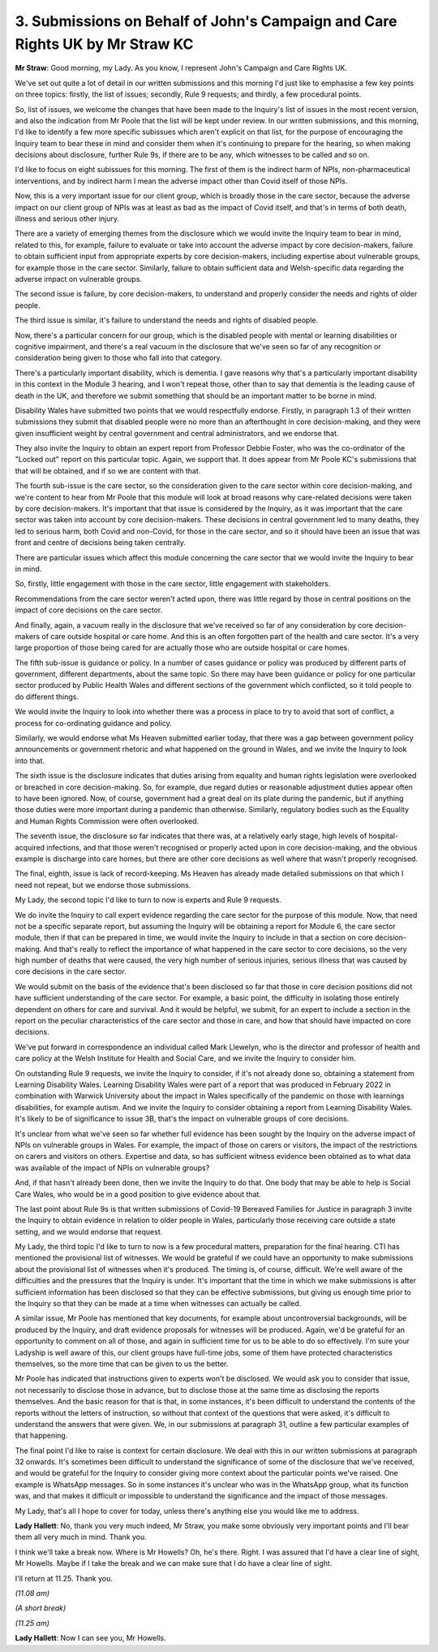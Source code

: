3. Submissions on Behalf of John's Campaign and Care Rights UK by Mr Straw KC
=============================================================================

**Mr Straw**: Good morning, my Lady. As you know, I represent John's Campaign and Care Rights UK.

We've set out quite a lot of detail in our written submissions and this morning I'd just like to emphasise a few key points on three topics: firstly, the list of issues; secondly, Rule 9 requests; and thirdly, a few procedural points.

So, list of issues, we welcome the changes that have been made to the Inquiry's list of issues in the most recent version, and also the indication from Mr Poole that the list will be kept under review. In our written submissions, and this morning, I'd like to identify a few more specific subissues which aren't explicit on that list, for the purpose of encouraging the Inquiry team to bear these in mind and consider them when it's continuing to prepare for the hearing, so when making decisions about disclosure, further Rule 9s, if there are to be any, which witnesses to be called and so on.

I'd like to focus on eight subissues for this morning. The first of them is the indirect harm of NPIs, non-pharmaceutical interventions, and by indirect harm I mean the adverse impact other than Covid itself of those NPIs.

Now, this is a very important issue for our client group, which is broadly those in the care sector, because the adverse impact on our client group of NPIs was at least as bad as the impact of Covid itself, and that's in terms of both death, illness and serious other injury.

There are a variety of emerging themes from the disclosure which we would invite the Inquiry team to bear in mind, related to this, for example, failure to evaluate or take into account the adverse impact by core decision-makers, failure to obtain sufficient input from appropriate experts by core decision-makers, including expertise about vulnerable groups, for example those in the care sector. Similarly, failure to obtain sufficient data and Welsh-specific data regarding the adverse impact on vulnerable groups.

The second issue is failure, by core decision-makers, to understand and properly consider the needs and rights of older people.

The third issue is similar, it's failure to understand the needs and rights of disabled people.

Now, there's a particular concern for our group, which is the disabled people with mental or learning disabilities or cognitive impairment, and there's a real vacuum in the disclosure that we've seen so far of any recognition or consideration being given to those who fall into that category.

There's a particularly important disability, which is dementia. I gave reasons why that's a particularly important disability in this context in the Module 3 hearing, and I won't repeat those, other than to say that dementia is the leading cause of death in the UK, and therefore we submit something that should be an important matter to be borne in mind.

Disability Wales have submitted two points that we would respectfully endorse. Firstly, in paragraph 1.3 of their written submissions they submit that disabled people were no more than an afterthought in core decision-making, and they were given insufficient weight by central government and central administrators, and we endorse that.

They also invite the Inquiry to obtain an expert report from Professor Debbie Foster, who was the co-ordinator of the "Locked out" report on this particular topic. Again, we support that. It does appear from Mr Poole KC's submissions that that will be obtained, and if so we are content with that.

The fourth sub-issue is the care sector, so the consideration given to the care sector within core decision-making, and we're content to hear from Mr Poole that this module will look at broad reasons why care-related decisions were taken by core decision-makers. It's important that that issue is considered by the Inquiry, as it was important that the care sector was taken into account by core decision-makers. These decisions in central government led to many deaths, they led to serious harm, both Covid and non-Covid, for those in the care sector, and so it should have been an issue that was front and centre of decisions being taken centrally.

There are particular issues which affect this module concerning the care sector that we would invite the Inquiry to bear in mind.

So, firstly, little engagement with those in the care sector, little engagement with stakeholders.

Recommendations from the care sector weren't acted upon, there was little regard by those in central positions on the impact of core decisions on the care sector.

And finally, again, a vacuum really in the disclosure that we've received so far of any consideration by core decision-makers of care outside hospital or care home. And this is an often forgotten part of the health and care sector. It's a very large proportion of those being cared for are actually those who are outside hospital or care homes.

The fifth sub-issue is guidance or policy. In a number of cases guidance or policy was produced by different parts of government, different departments, about the same topic. So there may have been guidance or policy for one particular sector produced by Public Health Wales and different sections of the government which conflicted, so it told people to do different things.

We would invite the Inquiry to look into whether there was a process in place to try to avoid that sort of conflict, a process for co-ordinating guidance and policy.

Similarly, we would endorse what Ms Heaven submitted earlier today, that there was a gap between government policy announcements or government rhetoric and what happened on the ground in Wales, and we invite the Inquiry to look into that.

The sixth issue is the disclosure indicates that duties arising from equality and human rights legislation were overlooked or breached in core decision-making. So, for example, due regard duties or reasonable adjustment duties appear often to have been ignored. Now, of course, government had a great deal on its plate during the pandemic, but if anything those duties were more important during a pandemic than otherwise. Similarly, regulatory bodies such as the Equality and Human Rights Commission were often overlooked.

The seventh issue, the disclosure so far indicates that there was, at a relatively early stage, high levels of hospital-acquired infections, and that those weren't recognised or properly acted upon in core decision-making, and the obvious example is discharge into care homes, but there are other core decisions as well where that wasn't properly recognised.

The final, eighth, issue is lack of record-keeping. Ms Heaven has already made detailed submissions on that which I need not repeat, but we endorse those submissions.

My Lady, the second topic I'd like to turn to now is experts and Rule 9 requests.

We do invite the Inquiry to call expert evidence regarding the care sector for the purpose of this module. Now, that need not be a specific separate report, but assuming the Inquiry will be obtaining a report for Module 6, the care sector module, then if that can be prepared in time, we would invite the Inquiry to include in that a section on core decision-making. And that's really to reflect the importance of what happened in the care sector to core decisions, so the very high number of deaths that were caused, the very high number of serious injuries, serious illness that was caused by core decisions in the care sector.

We would submit on the basis of the evidence that's been disclosed so far that those in core decision positions did not have sufficient understanding of the care sector. For example, a basic point, the difficulty in isolating those entirely dependent on others for care and survival. And it would be helpful, we submit, for an expert to include a section in the report on the peculiar characteristics of the care sector and those in care, and how that should have impacted on core decisions.

We've put forward in correspondence an individual called Mark Llewelyn, who is the director and professor of health and care policy at the Welsh Institute for Health and Social Care, and we invite the Inquiry to consider him.

On outstanding Rule 9 requests, we invite the Inquiry to consider, if it's not already done so, obtaining a statement from Learning Disability Wales. Learning Disability Wales were part of a report that was produced in February 2022 in combination with Warwick University about the impact in Wales specifically of the pandemic on those with learnings disabilities, for example autism. And we invite the Inquiry to consider obtaining a report from Learning Disability Wales. It's likely to be of significance to issue 3B, that's the impact on vulnerable groups of core decisions.

It's unclear from what we've seen so far whether full evidence has been sought by the Inquiry on the adverse impact of NPIs on vulnerable groups in Wales. For example, the impact of those on carers or visitors, the impact of the restrictions on carers and visitors on others. Expertise and data, so has sufficient witness evidence been obtained as to what data was available of the impact of NPIs on vulnerable groups?

And, if that hasn't already been done, then we invite the Inquiry to do that. One body that may be able to help is Social Care Wales, who would be in a good position to give evidence about that.

The last point about Rule 9s is that written submissions of Covid-19 Bereaved Families for Justice in paragraph 3 invite the Inquiry to obtain evidence in relation to older people in Wales, particularly those receiving care outside a state setting, and we would endorse that request.

My Lady, the third topic I'd like to turn to now is a few procedural matters, preparation for the final hearing. CTI has mentioned the provisional list of witnesses. We would be grateful if we could have an opportunity to make submissions about the provisional list of witnesses when it's produced. The timing is, of course, difficult. We're well aware of the difficulties and the pressures that the Inquiry is under. It's important that the time in which we make submissions is after sufficient information has been disclosed so that they can be effective submissions, but giving us enough time prior to the Inquiry so that they can be made at a time when witnesses can actually be called.

A similar issue, Mr Poole has mentioned that key documents, for example about uncontroversial backgrounds, will be produced by the Inquiry, and draft evidence proposals for witnesses will be produced. Again, we'd be grateful for an opportunity to comment on all of those, and again in sufficient time for us to be able to do so effectively. I'm sure your Ladyship is well aware of this, our client groups have full-time jobs, some of them have protected characteristics themselves, so the more time that can be given to us the better.

Mr Poole has indicated that instructions given to experts won't be disclosed. We would ask you to consider that issue, not necessarily to disclose those in advance, but to disclose those at the same time as disclosing the reports themselves. And the basic reason for that is that, in some instances, it's been difficult to understand the contents of the reports without the letters of instruction, so without that context of the questions that were asked, it's difficult to understand the answers that were given. We, in our submissions at paragraph 31, outline a few particular examples of that happening.

The final point I'd like to raise is context for certain disclosure. We deal with this in our written submissions at paragraph 32 onwards. It's sometimes been difficult to understand the significance of some of the disclosure that we've received, and would be grateful for the Inquiry to consider giving more context about the particular points we've raised. One example is WhatsApp messages. So in some instances it's unclear who was in the WhatsApp group, what its function was, and that makes it difficult or impossible to understand the significance and the impact of those messages.

My Lady, that's all I hope to cover for today, unless there's anything else you would like me to address.

**Lady Hallett**: No, thank you very much indeed, Mr Straw, you make some obviously very important points and I'll bear them all very much in mind. Thank you.

I think we'll take a break now. Where is Mr Howells? Oh, he's there. Right. I was assured that I'd have a clear line of sight, Mr Howells. Maybe if I take the break and we can make sure that I do have a clear line of sight.

I'll return at 11.25. Thank you.

*(11.08 am)*

*(A short break)*

*(11.25 am)*

**Lady Hallett**: Now I can see you, Mr Howells.


